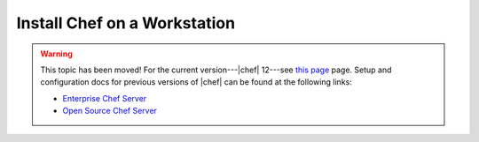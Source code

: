 =====================================================
Install Chef on a Workstation
=====================================================

.. warning:: This topic has been moved! For the current version---|chef| 12---see `this page <http://docs.getchef.com/install.html>`__ page. Setup and configuration docs for previous versions of |chef| can be found at the following links:

   * `Enterprise Chef Server <http://docs.getchef.com/enterprise/install.html>`_
   * `Open Source Chef Server <http://docs.getchef.com/open_source/install.html>`_
